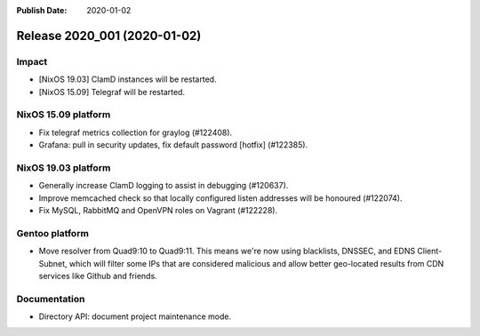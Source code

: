 :Publish Date: 2020-01-02

Release 2020_001 (2020-01-02)
-----------------------------

Impact
^^^^^^

* [NixOS 19.03] ClamD instances will be restarted.
* [NixOS 15.09] Telegraf will be restarted.


NixOS 15.09 platform
^^^^^^^^^^^^^^^^^^^^

* Fix telegraf metrics collection for graylog (#122408).
* Grafana: pull in security updates, fix default password [hotfix] (#122385).


NixOS 19.03 platform
^^^^^^^^^^^^^^^^^^^^

* Generally increase ClamD logging to assist in debugging (#120637).
* Improve memcached check so that locally configured listen addresses will be honoured (#122074).
* Fix MySQL, RabbitMQ and OpenVPN roles on Vagrant (#122228).


Gentoo platform
^^^^^^^^^^^^^^^

* Move resolver from Quad9:10 to Quad9:11.
  This means we're now using blacklists, DNSSEC, and EDNS Client-Subnet,
  which will filter some IPs that are considered malicious and allow better geo-located results from CDN services like Github and friends.


Documentation
^^^^^^^^^^^^^

* Directory API: document project maintenance mode.


.. vim: set spell spelllang=en:
